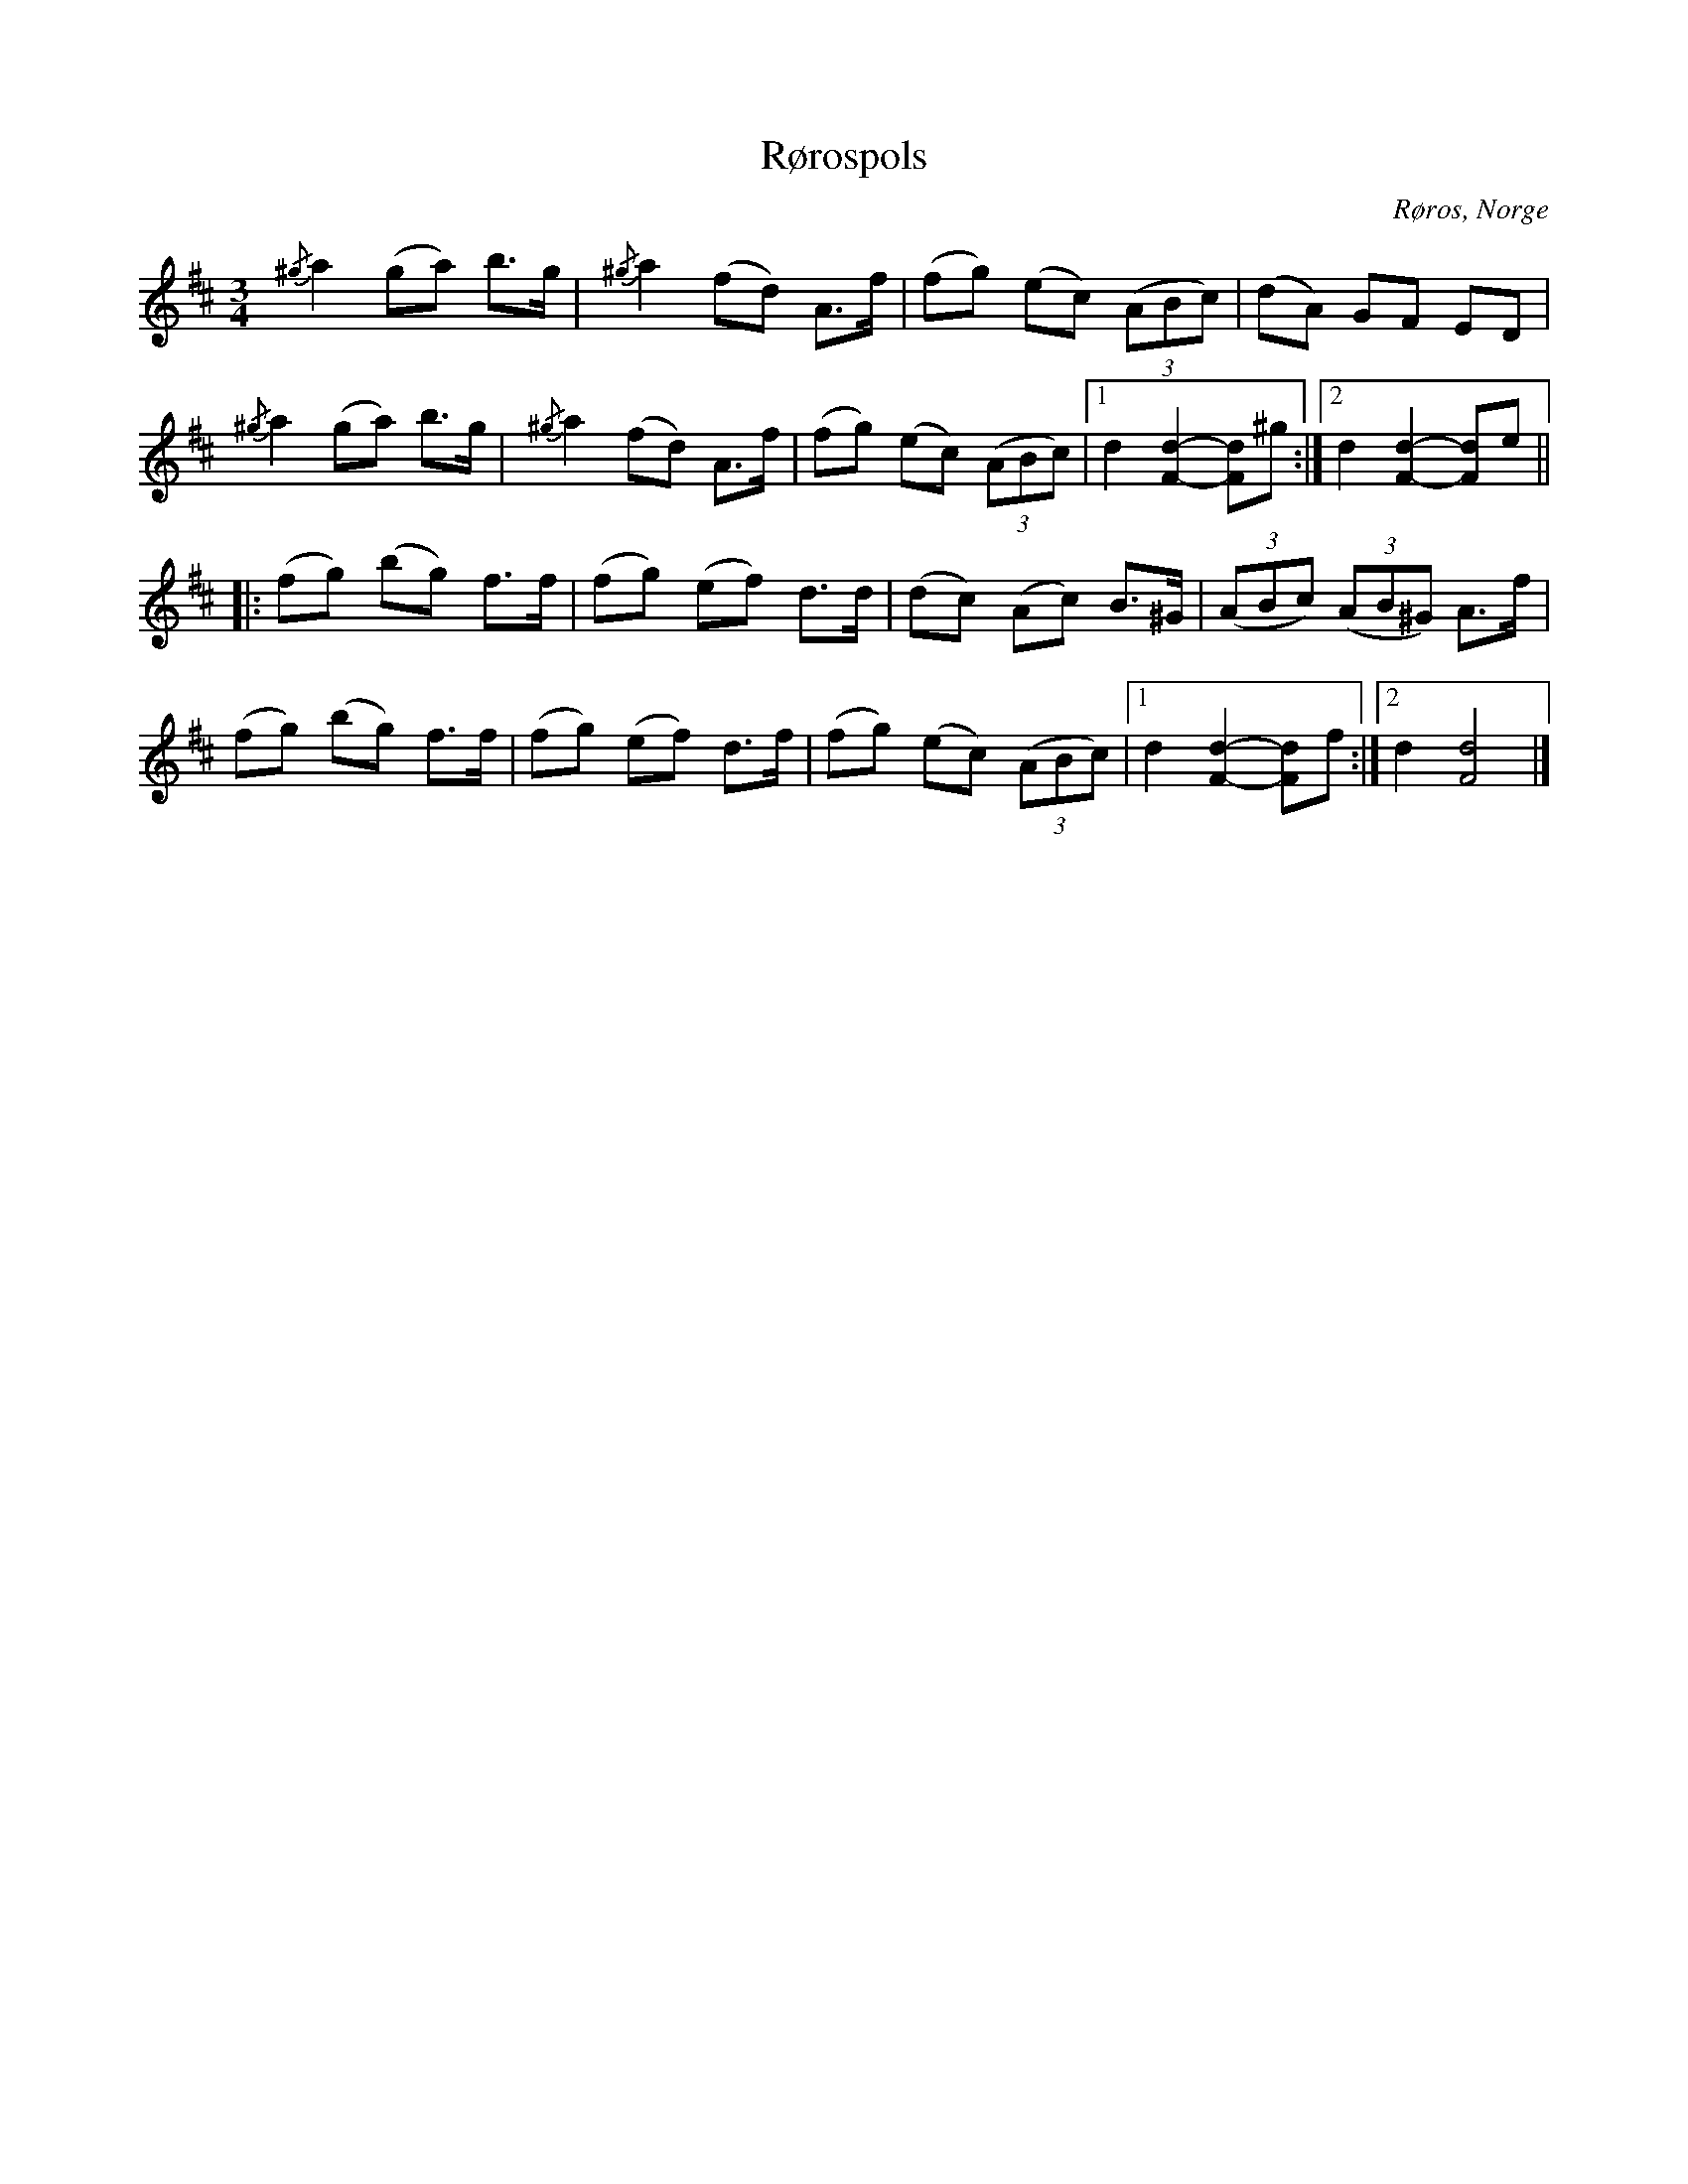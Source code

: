 %%abc-charset utf-8

X:2993
T:Rørospols
S:Anpassade efter [[!Anund Roheim]]
Z:Karen Myers (#2993)
Z:Upptecknad 2/2009
M:3/4
L:1/8
R:Rörospols
O:Røros, Norge
K:D
{/^g}a2 (ga) b>g | {/^g}a2 (fd) A>f | (fg) (ec) ((3ABc) | (dA) GF ED |
{/^g}a2 (ga) b>g | {/^g}a2 (fd) A>f | (fg) (ec) ((3ABc) |1 d2 [F2d2]- -[Fd]^g :|2 d2 [F2d2]- -[Fd]e ||
|: (fg) (bg) f>f | (fg) (ef) d>d | (dc) (Ac) B>^G | ((3ABc) ((3AB^G) A>f |
(fg) (bg) f>f | (fg) (ef) d>f | (fg) (ec) ((3ABc) |1 d2 [F2d2]- -[Fd]f :|2 d2 [F4d4]  |]

